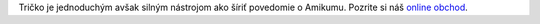 Tričko je jednoduchým avšak silným nástrojom ako šíriť povedomie o Amikumu. Pozrite si náš `online obchod <https://amikumu.redbubble.com/>`_.
